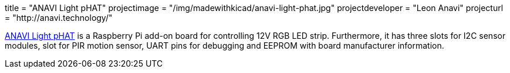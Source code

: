 +++
title = "ANAVI Light pHAT"
projectimage = "/img/madewithkicad/anavi-light-phat.jpg"
projectdeveloper = "Leon Anavi"
projecturl = "http://anavi.technology/"
+++

link:https://github.com/AnaviTechnology/anavi-light[ANAVI Light pHAT] is a Raspberry Pi add-on board for controlling 12V RGB LED strip. Furthermore, it has three slots for I2C sensor modules, slot for PIR motion sensor, UART pins for debugging and EEPROM with board manufacturer information.
